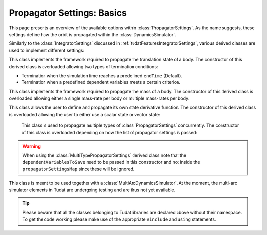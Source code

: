.. _tudatFeaturesPropagatorSettings:

Propagator Settings: Basics
===========================
This page presents an overview of the available options within :class:`PropagatorSettings`. As the name suggests, these settings define how the orbit is propagated within the :class:`DynamicsSimulator`.

Similarly to the :class:`IntegratorSettings` discussed in :ref:`tudatFeaturesIntegratorSettings`, various derived classes are used to implement different settings:

.. class:: TranslationalStatePropagatorSettings

    This class implements the framework required to propagate the translation state of a body. The constructor of this derived class is overloaded allowing two types of termination conditions:

    - Termination when the simulation time reaches a predefined :literal:`endTime` (Default).
    - Termination when a predefined dependent variables meets a certain criterion.

    .. method:: Default termination settings

        .. code-block:: cpp

            TranslationalStatePropagatorSettings( centralBodies,
                                                  accelerationsMap,
                                                  bodiesToIntegrate,
                                                  initialBodyStates,
                                                  endTime,
                                                  propagator,
                                                  dependentVariablesToSave)

        where:

        - :literal:`centralBodies`

            :literal:`std::vector< std::string >` that contains the names of the central bodies and must match with those in the :class:`BodyMap`.

        - :literal:`accelerationsMap`

            :class:`AccelerationMap` that contains the accelerations for each body as discussed in :ref:`tudatFeaturesAccelerationIndex`.

        - :literal:`bodiesToIntegrate`

            :literal:`std::vector< std::string >` that contains the names of the bodies to integrate which must match with those in the :class:`BodyMap`.

        - :literal:`initialBodyStates`

            :literal:`Eigen::Matrix< StateScalarType, Eigen::Dynamic, 1 >` that stores the states of the bodies to propagate with respect to their central bodies. 

        - :literal:`endTime`

            :literal:`double` that defines the end-time of the simulation.

        - :literal:`propagator`

            :class:`TranslationalPropagatorType` which defines the type of propagator being used. Currently, :literal:`cowell` and :literal:`encke` are available. By default, the :literal:`cowell` propagator is used.

        - :literal:`dependentVariablesToSave`

            :literal:`boost::shared_ptr< DependentVariableSaveSettings >` that presents a list of the dependent variables to save during propagation. How this is exactly done is explained below. By default, an empty list is used and no dependent variable is saved.

        .. note:: The state variables contained in :literal:`initialBodyStates` are ordered with respect to the elements of :literal:`centralBodies` and :literal:`bodiesToIntegrate`. Please take a look at the following pseudocode:

            .. code-block:: cpp

                centralBodies = { Sun , Earth , Moon }
                bodiesToIntegrate = { Earth , Moon }
                initialBodyStates = { xEarthWrtSun , yEarthWrtSun , zEarthWrtSun , uEarthWrtSun , vEarthWrtSun , wEarthWrtSun , 
                                      xMoonWrtEarth , yMoonWrtEarth , zMoonWrtEarth , uMoonWrtEarth , vMoonWrtEarth , wMoonWrtEarth }
            

    .. method:: User-defined termination settings

        .. code-block:: cpp

            TranslationalStatePropagatorSettings( centralBodies,
                                                  accelerationsMap,
                                                  bodiesToIntegrate,
                                                  initialBodyStates,
                                                  terminationSettings,
                                                  propagator,
                                                  dependentVariablesToSave )

        where:

        - :literal:`terminationSettings`

            :literal:`boost::shared_ptr< PropagationTerminationSettings >` that defines the termination settings of the propagation. This is the fifth argument and replaces the :literal:`endTime` in the default constructor.

.. class:: MassPropagatorSettings

    This class implements the framework required to propagate the mass of a body. The constructor of this derived class is overloaded allowing either a single mass-rate per body or multiple mass-rates per body: 

    .. method:: Single mass-rate model per body

        .. code-block:: cpp

            MassPropagatorSettings(
                    bodiesWithMassToPropagate,
                    massRateModels,
                    initialBodyMasses,
                    terminationSettings,
                    dependentVariablesToSave )

        where:

        - :literal:`bodiesWithMassToPropagate`

            :literal:`std::vector< std::string >` that provides the names of the bodies with mass that must be propagated. These names must match with those in the :class:`BodyMap`.

        - :literal:`massRateModels`

            :literal:`std::map< std::string, boost::shared_ptr< MassRateModel > >` that associates a :class:`MassRateModel` to every body with mass that needs to be propagated.

        - :literal:`initialBodyMasses`

            :literal:`Eigen::Matrix< StateScalarType, Eigen::Dynamic, 1 >` passed by reference that associates an initial body mass to each body with mass to be propagated.

    .. method:: Various mass-rate models per body

        .. code-block:: cpp

            MassPropagatorSettings(
                    bodiesWithMassToPropagate,
                    massRateModels,
                    initialBodyMasses,
                    terminationSettings,
                    dependentVariablesToSave )

        where:

        - :literal:`massRateModels`

            :literal:`std::map< std::string, std::vector< boost::shared_ptr< MassRateModel > > >` that associates a :class:`std::vector` of :class:`MassRateModel` to each body with mass to be propagated.

.. class:: CustomPropagatorSettings

    This class allows the user to define and propagate its own state derivative function. The constructor of this derived class is overloaded allowing the user to either use a scalar state or vector state:


    .. method:: Using a scalar state
    
        .. code-block:: cpp

            CustomStatePropagatorSettings(
                stateDerivativeFunction,
                initialState,
                terminationSettings,
                dependentVariablesToSave )

        where:

        - :literal:`stateDerivativeFunction`

            :literal:`boost::function< double( const double , const double ) >` that must comply with the requirements discussed in :ref:`tudatFeaturesIntegrators`.

        - :literal:`initialState`

            :literal:`double` that stores the initial state.

    .. method:: Using a vector state
    
        .. code-block:: cpp

            CustomStatePropagatorSettings(
                stateDerivativeFunction,
                initialState,
                terminationSettings,
                dependentVariablesToSave )

        where:

        - :literal:`stateDerivativeFunction`

            :literal:`boost::function< Eigen::VectorXd( const double , const Eigen::VectorXd ) >` that must comply with the requirements discussed in :ref:`tudatFeaturesIntegrators`.

        - :literal:`initialState`

            :literal:`Eigen::VectorXd` that stores the initial state.

.. class:: MultiTypePropagatorSettings

    This class is used to propagate multiple types of :class:`PropagatorSettings` concurrently. The constructor of this class is overloaded depending on how the list of propagator settings is passed:

    .. method:: Using an std::vector

        .. code-block:: cpp

            MultiTypePropagatorSettings(
                propagatorSettingsMap,
                terminationSettings,
                dependentVariablesToSave )

        where:
   
        - :literal:`propagatorSettingsMap`

            :literal:`std::vector< boost::shared_ptr< PropagatorSettings< StateScalarType > > >` where each element contains a pointer to a :class:`PropagatorSettings` class. This class is the simplest to use, since it allows to pass a set of unsorted :class:`PropagatorSettings` derived classes by means of the :literal:`push_back` method of :literal:`std::vector`.

    .. method:: Using an std::map

        .. code-block:: cpp

            MultiTypePropagatorSettings(
                propagatorSettingsMap,
                terminationSettings,
                dependentVariablesToSave )

        where:

        - :literal:`propagatorSettingsMap`

            :literal:`std::map< IntegratedStateType, std::vector< boost::shared_ptr< PropagatorSettings< StateScalarType > > > >` where each element contains a pointer to a :class:`PropagatorSettings` class. This class requires a sorted list :class:`PropagatorSettings` derived classes.

   
   .. Warning:: When using the :class:`MultiTypePropagatorSettings` derived class note that the :literal:`dependentVariablesToSave` need to be passed in this constructor and not inside the :literal:`propagatorSettingsMap` since these will be ignored. 

.. class:: MultiArcPropagatorSettings

    This class is meant to be used together with a :class:`MultiArcDynamicsSimulator`. At the moment, the multi-arc simulator elements in Tudat are undergoing testing and are thus not yet available.

.. tip:: Please beware that all the classes belonging to Tudat libraries are declared above without their namespace. To get the code working please make use of the appropriate :literal:`#include` and :literal:`using` statements.

